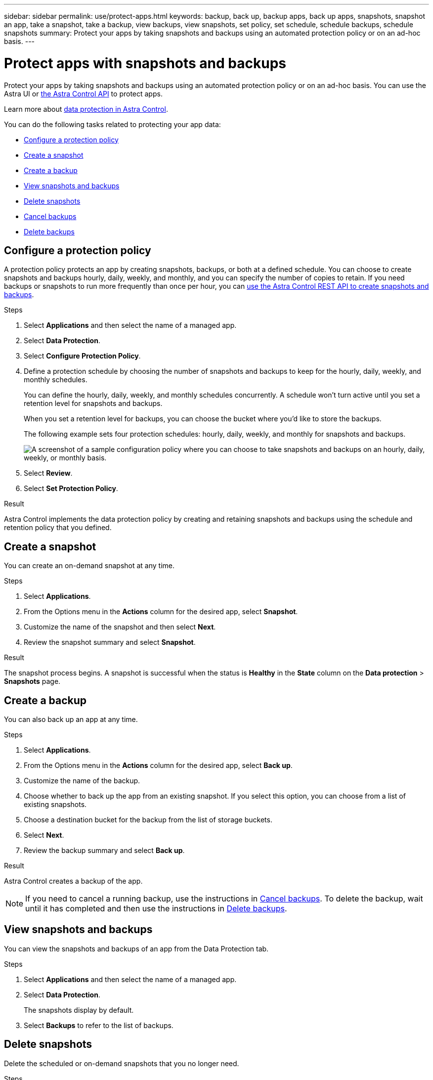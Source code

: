 ---
sidebar: sidebar
permalink: use/protect-apps.html
keywords: backup, back up, backup apps, back up apps, snapshots, snapshot an app, take a snapshot, take a backup, view backups, view snapshots, set policy, set schedule, schedule backups, schedule snapshots
summary: Protect your apps by taking snapshots and backups using an automated protection policy or on an ad-hoc basis.
---

= Protect apps with snapshots and backups
:hardbreaks:
:icons: font
:imagesdir: ../media/use/

[.lead]
Protect your apps by taking snapshots and backups using an automated protection policy or on an ad-hoc basis. You can use the Astra UI or https://docs.netapp.com/us-en/astra-automation/index.html[the Astra Control API^] to protect apps.

Learn more about link:../learn/data-protection.html[data protection in Astra Control^].

You can do the following tasks related to protecting your app data:

* <<Configure a protection policy>>
* <<Create a snapshot>>
* <<Create a backup>>
* <<View snapshots and backups>>
* <<Delete snapshots>>
* <<Cancel backups>>
* <<Delete backups>>

== Configure a protection policy

A protection policy protects an app by creating snapshots, backups, or both at a defined schedule. You can choose to create snapshots and backups hourly, daily, weekly, and monthly, and you can specify the number of copies to retain. If you need backups or snapshots to run more frequently than once per hour, you can https://docs.netapp.com/us-en/astra-automation/workflows/workflows_before.html[use the Astra Control REST API to create snapshots and backups^].

.Steps

. Select *Applications* and then select the name of a managed app.

. Select *Data Protection*.

. Select *Configure Protection Policy*.
//+
//image:screenshot-configure-protection-policy.gif[A screenshot of the Data protection tab for an app which enables you to configure a protection policy.]

. Define a protection schedule by choosing the number of snapshots and backups to keep for the hourly, daily, weekly, and monthly schedules.
+
You can define the hourly, daily, weekly, and monthly schedules concurrently. A schedule won't turn active until you set a retention level for snapshots and backups.
+
When you set a retention level for backups, you can choose the bucket where you'd like to store the backups.
+
The following example sets four protection schedules: hourly, daily, weekly, and monthly for snapshots and backups.
+
image:screenshot-protection-policy.png["A screenshot of a sample configuration policy where you can choose to take snapshots and backups on an hourly, daily, weekly, or monthly basis."]

. Select *Review*.

. Select *Set Protection Policy*.
//+
//Here's a video that shows each of these steps.
//+
//video::video-set-protection-policy.mp4[width=848, height=480]

.Result

Astra Control implements the data protection policy by creating and retaining snapshots and backups using the schedule and retention policy that you defined.

== Create a snapshot

You can create an on-demand snapshot at any time.

.Steps

. Select *Applications*.

. From the Options menu in the *Actions* column for the desired app, select *Snapshot*.
//+
//image:screenshot-create-snapshot.gif["A screenshot of the app page where you can select the drop-down list in the actions column and select Snapshot."]

. Customize the name of the snapshot and then select *Next*.

. Review the snapshot summary and select *Snapshot*.

.Result

The snapshot process begins. A snapshot is successful when the status is *Healthy* in the *State* column on the *Data protection* > *Snapshots* page.

== Create a backup

You can also back up an app at any time.

ifdef::azure[]
[NOTE]
====
Be aware of how storage space is handled when you back up an application hosted on Azure NetApp Files storage. Refer to link:../learn/azure-storage.html#application-backups[Application backups] for more information.
====
endif::azure[]

.Steps

. Select *Applications*.

. From the Options menu in the *Actions* column for the desired app, select *Back up*.
//+
//image:screenshot-create-backup.gif["A screenshot of the app page where you can select the drop-down list in the actions column and select Backup."]

. Customize the name of the backup.
. Choose whether to back up the app from an existing snapshot. If you select this option, you can choose from a list of existing snapshots.
. Choose a destination bucket for the backup from the list of storage buckets.
. Select *Next*.
. Review the backup summary and select *Back up*.

.Result

Astra Control creates a backup of the app.

NOTE: If you need to cancel a running backup, use the instructions in <<Cancel backups>>. To delete the backup, wait until it has completed and then use the instructions in <<Delete backups>>.

== View snapshots and backups

You can view the snapshots and backups of an app from the Data Protection tab.

.Steps

. Select *Applications* and then select the name of a managed app.

. Select *Data Protection*.
+
The snapshots display by default.
//+
//image:screenshot-snapshots.gif[A screenshot of the data protection tab for an app where you can view the list of the current snapshots and backups.]

. Select *Backups* to refer to the list of backups.

== Delete snapshots

Delete the scheduled or on-demand snapshots that you no longer need.

.Steps

. Select *Applications* and then select the name of a managed app.

. Select *Data Protection*.

. From the Options menu in the *Actions* column for the desired snapshot, select *Delete snapshot*.
//+
//image:screenshot-delete-snapshot.gif[A screenshot of the Data protection tab for an app where you can delete a snapshot.]

. Type the word "delete" to confirm deletion and then select *Yes, Delete snapshot*.

.Result

Astra Control deletes the snapshot.

== Cancel backups

You can cancel a backup that is in progress.

TIP: To cancel a backup, the backup must be in `Running` state. You cannot cancel a backup that is in `Pending` state.

.Steps

. Select *Applications* and then select the name of an app.
. Select *Data Protection*.
. Select *Backups*.
//+
//image:screenshot-data-protection-backups.gif[A screenshot of the Backups option that's available in the far right of the data protection tab.]

. From the Options menu in the *Actions* column for the desired backup, select *Cancel*.
. Type the word "cancel" to confirm the operation and then select *Yes, cancel backup*.


== Delete backups

Delete the scheduled or on-demand backups that you no longer need.

NOTE: If you need to cancel a running backup, use the instructions in <<Cancel backups>>. To delete the backup, wait until it has completed and then use these instructions.

.Steps

. Select *Applications* and then select the name of an app.

. Select *Data Protection*.

. Select *Backups*.
//+
//image:screenshot-data-protection-backups.gif[A screenshot of the Backups option that's available in the far right of the data protection tab.]

. From the Options menu in the *Actions* column for the desired backup, select *Delete backup*.
//+
//image:screenshot-delete-backup.gif[A screenshot of the Data protection tab for an app where you can delete a snapshot.]

. Type the word "delete" to confirm deletion and then select *Yes, Delete backup*.

.Result

Astra Control deletes the backup.

